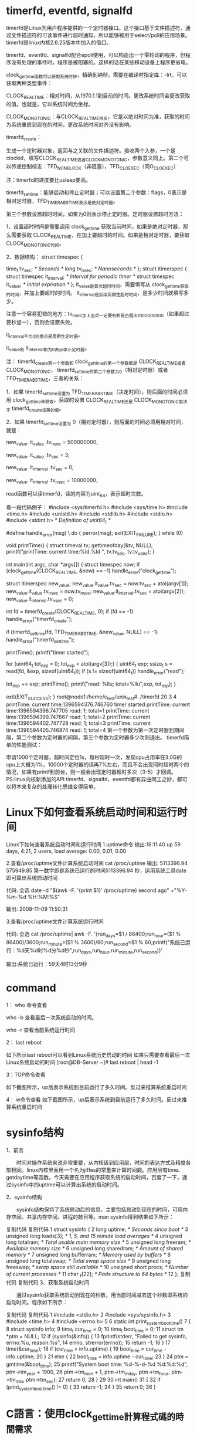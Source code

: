 * timerfd, eventfd, signalfd

timerfd是Linux为用户程序提供的一个定时器接口。这个接口基于文件描述符，通过文件描述符的可读事件进行超时通知，所以能够被用于select/poll的应用场景。 timerfd是linux内核2.6.25版本中加入的借口。

timerfd、eventfd、signalfd配合epoll使用，可以构造出一个零轮询的程序，但程序没有处理的事件时，程序是被阻塞的。这样的话在某些移动设备上程序更省电。

clock_gettime函数可以获取系统时钟，精确到纳秒。需要在编译时指定库：-lrt。可以获取两种类型事件：

CLOCK_REALTIME：相对时间，从1970.1.1到目前的时间。更改系统时间会更改获取的值。也就是，它以系统时间为坐标。

CLOCK_MONOTONIC：与CLOCK_REALTIME相反，它是以绝对时间为准，获取的时间为系统重启到现在的时间，更改系统时间对齐没有影响。

timerfd_create：

生成一个定时器对象，返回与之关联的文件描述符。接收两个入参，一个是clockid，填写CLOCK_REALTIME或者CLOCK_MONOTONIC，参数意义同上。第二个可以传递控制标志：TFD_NONBLOCK（非阻塞），TFD_CLOEXEC（同O_CLOEXEC）

注：timerfd的进度要比usleep要高。

timerfd_settime：能够启动和停止定时器；可以设置第二个参数：flags，0表示是相对定时器，TFD_TIMER_ABSTIME表示是绝对定时器。

第三个参数设置超时时间，如果为0则表示停止定时器。定时器设置超时方法：

1、设置超时时间是需要调用 clock_gettime 获取当前时间，如果是绝对定时器，那么需要获取 CLOCK_REALTIME，在加上要超时的时间。如果是相对定时器，要获取 CLOCK_MONOTONIC时间。

2、数据结构：  
   struct timespec {

               time_t tv_sec;                /* Seconds */ 
               long   tv_nsec;               /* Nanoseconds */ 
           }; 
           struct itimerspec { 
               struct timespec it_interval;  /* Interval for periodic timer */ 
               struct timespec it_value;     /* Initial expiration */ 
           };
      it_value是首次超时时间，需要填写从 clock_gettime获取的时间，并加上要超时的时间。  it_interval是后续周期性超时时间，是多少时间就填写多少。

     注意一个容易犯错的地方：tv_nsec加上去后一定要判断是否超出1000000000（如果超过要秒加一），否则会设置失败。

     
     it_interval不为0则表示是周期性定时器。

     it_value和 it_interval都为0表示停止定时器。

注： timerfd_create第一个参数和 clock_gettime的第一个参数都是 CLOCK_REALTIME或者 CLOCK_MONOTONIC， timerfd_settime的第二个参数为0（相对定时器）或者TFD_TIMER_ABSTIME，三者的关系：

1、如果 timerfd_settime设置为 TFD_TIMER_ABSTIME（决定时间），则后面的时间必须用 clock_gettime来获取，获取时设置 CLOCK_REALTIME还是 CLOCK_MONOTONIC取决于 timerfd_create设置的值。

2、如果 timerfd_settime设置为 0（相对定时器），则后面的时间必须用相对时间，就是：

    new_value. it_value .tv_nsec = 500000000;

    new_value. it_value .tv_sec = 3;

    new_value. it_interval .tv_sec = 0;

    new_value. it_interval .tv_nsec = 10000000;

read函数可以读timerfd，读的内容为uint_64，表示超时次数。

看一段代码例子： 
 #include <sys/timerfd.h>
#include <sys/time.h>
#include <time.h>
#include <unistd.h>
#include <stdlib.h>
#include <stdio.h>
#include <stdint.h>		  /* Definition of uint64_t */

#define handle_error(msg) \
    do { perror(msg); exit(EXIT_FAILURE); } while (0)

void printTime()
{  
  struct timeval tv;  
  gettimeofday(&tv, NULL);  
  printf("printTime:  current time:%ld.%ld ", tv.tv_sec, tv.tv_usec);
}

int main(int argc, char *argv[])
{
  struct timespec now;
  if (clock_gettime(CLOCK_REALTIME, &now) == -1)
    handle_error("clock_gettime");

  struct itimerspec new_value;
  new_value.it_value.tv_sec = now.tv_sec + atoi(argv[1]);
  new_value.it_value.tv_nsec = now.tv_nsec;
  new_value.it_interval.tv_sec = atoi(argv[2]);
  new_value.it_interval.tv_nsec = 0;

  int fd = timerfd_create(CLOCK_REALTIME, 0);
  if (fd == -1)
    handle_error("timerfd_create");

  if (timerfd_settime(fd, TFD_TIMER_ABSTIME, &new_value, NULL) == -1)
    handle_error("timerfd_settime");

  printTime();
  printf("timer started\n");
  
  for (uint64_t tot_exp = 0; tot_exp < atoi(argv[3]);) 
  {
     uint64_t exp;
    ssize_t s = read(fd, &exp, sizeof(uint64_t));
    if (s != sizeof(uint64_t))
      handle_error("read");

    tot_exp += exp;
    printTime();
    printf("read: %llu; total=%llu\n",exp, tot_exp);
  }

  exit(EXIT_SUCCESS);
}
root@node1:/home/c_test/unix_test# ./timerfd 20 3 4
printTime:  current time:1396594376.746760 timer started
printTime:  current time:1396594396.747705 read: 1; total=1
printTime:  current time:1396594399.747667 read: 1; total=2
printTime:  current time:1396594402.747728 read: 1; total=3
printTime:  current time:1396594405.746874 read: 1; total=4
第一个参数为第一次定时器到期间隔，第二个参数为定时器的间隔，第三个参数为定时器多少次则退出。 
timerfd简单的性能测试：

申请1000个定时器，超时间定位1s，每秒超时一次，发现cpu占用率在3.0G的cpu上大概为1%，10000个定时器的话再7%左右，而且不会出现同时超时两个的情况，如果有printf到前台，则一般会出现定时器超时多次（3-5）才回调。 
PS:linux内核新添加的API timerfd、signalfd、eventfd都有异曲同工之妙，都可以将本来复杂的处理转化思维变得简单。 




* Linux下如何查看系统启动时间和运行时间
Linux下如何查看系统启动时间和运行时间
1.uptime命令
输出:16:11:40 up 59 days, 4:21, 2 users, load average: 0.00, 0.01, 0.00

2.查看/proc/uptime文件计算系统启动时间
cat /proc/uptime
输出: 5113396.94 575949.85
第一数字即是系统已运行的时间5113396.94 秒，运用系统工具date即可算出系统启动时间

代码: 全选
date -d "$(awk -F. '{print $1}' /proc/uptime) second ago" +"%Y-%m-%d %H:%M:%S"

输出: 2008-11-09 11:50:31

3.查看/proc/uptime文件计算系统运行时间

代码: 全选
cat /proc/uptime| awk -F. '{run_days=$1 / 86400;run_hour=($1 % 86400)/3600;run_minute=($1 % 3600)/60;run_second=$1 % 60;printf("系统已运行：%d天%d时%d分%d秒",run_days,run_hour,run_minute,run_second)}'

输出:系统已运行：59天4时13分9秒


* command
1： who 命令查看

      who -b 查看最后一次系统启动的时间。

      who -r 查看当前系统运行时间
      
2： last  reboot

如下所示last reboot可以看到Linux系统历史启动的时间
如果只需要查看最后一次Linux系统启动的时间
[root@DB-Server ~]# last reboot | head -1

3：TOP命令查看

 

    如下截图所示，up后表示系统到目前运行了多久时间。反过来推算系统重启时间
    

4： w命令查看
如下截图所示，up后表示系统到目前运行了多久时间。反过来推算系统重启时间

* sysinfo结构
1、前言

　　时间对操作系统来说非常重要，从内核级到应用层，时间的表达方式及精度各部相同。linux内核里面用一个名为jiffes的常量来计算时间戳。应用层有time、getdaytime等函数。今天需要在应用程序获取系统的启动时间，百度了一下，通过sysinfo中的uptime可以计算出系统的启动时间。

2、sysinfo结构

　　sysinfo结构保持了系统启动后的信息，主要包括启动到现在的时间，可用内存空间、共享内存空间、进程的数目等。man sysinfo得到结果如下所示：

复制代码
复制代码
 1 struct sysinfo {
 2                long uptime;             /* Seconds since boot */
 3                unsigned long loads[3];  /* 1, 5, and 15 minute load averages */
 4                unsigned long totalram;  /* Total usable main memory size */
 5                unsigned long freeram;   /* Available memory size */
 6                unsigned long sharedram; /* Amount of shared memory */
 7                unsigned long bufferram; /* Memory used by buffers */
 8                unsigned long totalswap; /* Total swap space size */
 9                unsigned long freeswap;  /* swap space still available */
10                unsigned short procs;    /* Number of current processes */
11                char _f[22];             /* Pads structure to 64 bytes */
12            };
复制代码
复制代码
3、获取系统启动时间

　　通过sysinfo获取系统启动到现在的秒数，用当前时间减去这个秒数即系统的启动时间。程序如下所示：

复制代码
复制代码
 1 #include <stdio.h>
 2 #include <sys/sysinfo.h>
 3 #include <time.h>
 4 #include <errno.h>
 5 
 6 static int print_system_boot_time()
 7 {
 8     struct sysinfo info;
 9     time_t cur_time = 0;
10     time_t boot_time = 0;
11     struct tm *ptm = NULL;
12     if (sysinfo(&info)) {
13     fprintf(stderr, "Failed to get sysinfo, errno:%u, reason:%s\n",
14         errno, strerror(errno));
15     return -1;
16     }
17     time(&cur_time);
18     if (cur_time > info.uptime) {
19     boot_time = cur_time - info.uptime;
20     }
21     else {
22     boot_time = info.uptime - cur_time;
23     }
24     ptm = gmtime(&boot_time);
25     printf("System boot time: %d-%-d-%d %d:%d:%d\n", ptm->tm_year + 1900,
26         ptm->tm_mon + 1, ptm->tm_mday, ptm->tm_hour, ptm->tm_min, ptm->tm_sec);
27    return 0; 
28 }
29 
30 int main()
31 {
32     if (print_system_boot_time() != 0) {
33     return -1;
34     }
35     return 0;
36 }


* C語言：使用clock_gettime計算程式碼的時間需求

2012 年 08 月 06 日 by starforcefield
如果想要測試某段特定程式碼的時間消耗，可以考慮的策略大概是：

取得現在時間t1，跑程式碼
取得跑完程式碼的時間t2
最後把t2 – t1，得到這段程式碼的時間消耗了
一般來說，C語言的標準程式庫裡面提供的time或clock兩個函數就可以滿足大部分的計時需求了。但在某些場合下可能會需要更精確的計時函數，例如說，比較兩個跑超快函數的時間消耗差異，或者是比較兩個時間消耗差異不大的函數。如果真有這個需求，而且你使用GNU/Linux，那就必須請到clock_gettime函式了。


說明

clock_gettime函式的原型為：

int clock_gettime(clockid_t clk_id, struct timespec *tp);
應用在計時的時候，第一個參數clk_id可填入CLOCK_REALTIME，而struct timespec* tp則是本函式回傳的結果。struct timespec的宣告如下：

struct timespec {
        time_t   tv_sec;        /* seconds */
        long     tv_nsec;       /* nanoseconds */
};
也就是說，使用這種時間函數的話，可能可以精確到奈秒等級。如果想要進一步確定可容許的精確度，則可以使用clock_getres，其原型如下：

int clock_getres(clockid_t clk_id, struct timespec *res);
res會記載這個機器的精確等級。

使用需求

#include <time.h>
編譯時連結librt.so
gcc或clang在編譯時加入-Wl,-lrt選項，或連結時加入-lrt選項
其他
作業系統必須提供這樣的功能，因為這組函式並不屬於標準C程式庫。對GNU/Linux來說，這個函數屬於glibc的一部分。MS Windows沒有這個函數。如果MS Windows的使用者需要類似的功能，請參考本文或搜尋Windows API QueryPerformanceCounter。
範例

1. 測試精確度

#include <time.h>
#include <stdio.h>

int main()
{
  struct timespec tt;
  clock_getres(CLOCK_REALTIME, &tt);
  printf("resolution: %ld\n", tt.tv_nsec);
  return 0;
}
2. 計時

#include <time.h>
#include <stdio.h>

int abs(int a)
{
  return a > 0 ? a : -1 * a;
}

int main()
{
  struct timespec tt1, tt2;
  int result;
  clock_gettime(CLOCK_REALTIME, &tt1);
  result = abs(-33);
  clock_gettime(CLOCK_REALTIME, &tt2);
  printf("abs() consumes %ld nanoseconds!\n(Result of abs: %d)\n", tt2.tv_nsec - tt1.tv_nsec, result);
  return 0;
}
參考資料

GNU/Linux man page
在GNU/Linux下執行man clock_gettime以取得更多資訊


* Linux时间子系统之（三）：用户空间接口函数

作者：郭健 发布于：2014-12-24 15:48 分类：时间子系统
一、前言
从应用程序的角度看，内核需要提供的和时间相关的服务有三种：
1、和系统时间相关的服务。例如，在向数据库写入一条记录的时候，需要记录操作时间（何年何月何日何时）。
2、让进程睡眠一段时间
3、和timer相关的服务。在一段指定的时间过去后，kernel要alert用户进程
本文主要描述和时间子系统相关的用户空间接口函数知识。
 
二、和系统时间相关的服务
1、秒级别的时间函数：time和stime
time和stime函数的定义如下：
#include <time.h>
time_t time(time_t *t);
int stime(time_t *t);
time函数返回了当前时间点到linux epoch的秒数（内核中timekeeper模块保存了这个值，timekeeper->xtime_sec）。stime是设定当前时间点到linux epoch的秒数。对于linux kernel，设定时间的进程必须拥有CAP_SYS_TIME的权利，否则会失败。
linux kernel用系统调用sys_time和sys_stime来支持这两个函数。实际上，在引入更高精度的时间相关的系统调用之后（例如：sys_gettimeofday），上面这两个系统调用可以用新的系统调在用户空间实现time和stime函数。在kernel中，只有定义了__ARCH_WANT_SYS_TIME这个宏，系统才会提供上面这两个系统调用。当然，提供这样的系统调用多半是为了兼容旧的应用软件。
配合上面的接口函数还有一系列将当前时间点到linux epoch的秒数转换成适合人类阅读的接口函数，例如asctime, ctime, gmtime, localtime, mktime, asctime_r, ctime_r, gmtime_r, localtime_r ，这些函数主要用来将time_t类型的时间转换成break-down time或者字符形式。
2、微秒级别的时间函数：gettimeofday和settimeofday
#include <sys/time.h>
int gettimeofday(struct timeval *tv, struct timezone *tz);
int settimeofday(const struct timeval *tv, const struct timezone *tz);
这两个函数和上一小节秒数的函数类似，只不过时间精度可以达到微秒级别。gettimeofday函数可以获取从linux epoch到当前时间点的秒数以及微秒数（在内核态，这个时间值仍然是通过timekeeper模块获得的，具体接口是getnstimeofday64，该接口的时间精度是纳秒级别的，不过没有关系，除以1000就获得微秒级别的精度了），settimeofday则是设定从linux epoch到当前时间点的秒数以及微秒数。同样的，设定时间的进程必须拥有CAP_SYS_TIME的权利，否则会失败。tz参数是由于历史原因而存在，实际上内核并没有对timezone进行支持。
显然，sys_gettimeofday和sys_settimeofday这两个系统调用是用来支持上面两个函数功能的，值得一提的是：这些系统调用在新的POSIX标准中 gettimeofday和settimeofday接口函数被标注为obsolescent，取而代之的是clock_gettime和clock_settime接口函数
3、纳秒级别的时间函数：clock_gettime和clock_settime
#include <time.h>
int clock_getres(clockid_t clk_id, struct timespec *res);
int clock_gettime(clockid_t clk_id, struct timespec *tp);
int clock_settime(clockid_t clk_id, const struct timespec *tp);
如果不是clk_id这个参数，clock_gettime和clock_settime基本上是不用解释的，其概念和gettimeofday和settimeofday接口函数是完全类似的，除了精度是纳秒。clock就是时钟的意思，它记录了时间的流逝。clock ID当然就是识别system clock（系统时钟）的ID了，定义如下：
CLOCK_REALTIME 
CLOCK_MONOTONIC 
CLOCK_MONOTONIC_RAW 
CLOCK_PROCESS_CPUTIME_ID 
CLOCK_THREAD_CPUTIME_ID
根据应用的需求，内核维护了几个不同系统时钟。大家最熟悉的当然就是CLOCK_REALTIME这个系统时钟，因为它表示了真实世界的墙上时钟（前面两节的接口函数没有指定CLOCK ID，实际上获取的就是CLOCK_REALTIME的时间值）。CLOCK_REALTIME这个系统时钟允许用户对其进行设定（当然要有CAP_SYS_TIME权限），这也就表示在用户空间可以对该系统时钟进行修改，产生不连续的时间间断点。除此之外，也可以通过NTP对该时钟进行调整（不会有间断点，NTP调整的是local oscillator和上游服务器频率误差而已）。
仅仅从名字上就可以看出CLOCK_MONOTONIC的系统时钟应该是单调递增的，此外，该时钟也是真实世界的墙上时钟，只不过其基准点不一定是linux epoch（当然也可以是），一般会把系统启动的时间点设定为其基准点。随后该时钟会不断的递增。除了可以通过NTP对该时钟进行调整之外，其他任何程序不允许设定该时钟，这样也就保证了该时钟的单调性。
CLOCK_MONOTONIC_RAW具备CLOCK_MONOTONIC的特性，除了NTP调整。也就是说，clock id是CLOCK_MONOTONIC_RAW的系统时钟是一个完全基于本地晶振的时钟。不能设定，也不能对对晶振频率进行调整。
在调用clock_gettime和clock_settime接口函数时，如果传递clock id参数是CLOCK_REALTIME的话，那么这两个函数的行为和前两个小节描述的一致，除了是ns精度。读到这里，我详细广大人民群众不免要问：为何要有其他类型的系统时钟呢？MONOTONIC类型的时钟相对比较简单，如果你设定事件A之后5秒进行动作B，那么用MONOTONIC类型的时钟是一个比较好的选择，如果使用REALTIME的时钟，当用户在事件A和动作B之间插入时间设定的操作，那么你设定事件A之后5秒进行动作B将不能触发。此外，用户需要了解系统启动时间，这个需求需要使用MONOTONIC类型的时钟的时钟。需要指出的是MONOTONIC类型的时钟不是绝对时间的概念，多半是计算两个采样点之间的时间，并且保证采样点之间时间的单调性。MONOTONIC_RAW是一个底层工具，一般而言程序员不会操作它，使用MONOTONIC类型的时钟就够用了，当然，一些高级的应用场合，例如你想使用另外的方法（不是NTP）来调整时间，那么就可以使用MONOTONIC_RAW了。
有些应用场景使用real time的时钟（墙上时钟）是不合适的，例如当我们进行系统中各个应用程序的性能分析和统计的时候。正因为如此，kernel提供了基于进程或者线程的系统时钟，也就是CLOCK_PROCESS_CPUTIME_ID和CLOCK_THREAD_CPUTIME_ID了。当我们打算使用基于进程或者线程的系统时钟的时候，需要首先获取clock id：
#include <time.h>
int clock_getcpuclockid(pid_t pid, clockid_t *clock_id);
如果是线程的话，需要调用pthread_getcpuclockid接口函数：
#include <pthread.h> 
#include <time.h>
int pthread_getcpuclockid(pthread_t thread, clockid_t *clock_id);
虽然这组函数接口的精度可以达到ns级别，但是实际的系统可以达到什么样的精度是实现相关的，因此，clock_getres用来获取系统时钟的精度。
4、系统时钟的调整
设定系统时间是一个比较粗暴的做法，一旦修改了系统时间，系统中的很多依赖绝对时间的进程会有各种奇奇怪怪的行为。正因为如此，系统提供了时间同步的接口函数，可以让外部的精准的计时服务器来不断的修正系统时钟。
（1）adjtime接口函数
int adjtime(const struct timeval *delta, struct timeval *olddelta);
该函数可以根据delta参数缓慢的修正系统时钟（CLOCK_REALTIME那个）。olddelta返回上一次调整中尚未完整的delta。
（2）adjtimex
#include <sys/timex.h>
int adjtimex(struct timex *buf);
RFC 1305定义了更复杂，更强大的时间调整算法，因此linux kernel通过sys_adjtimex支持这个算法，其用户空间的接口函数就是adjtimex。由于这个算法过去强大，这里就不再赘述，等有时间、有兴趣之后再填补这里的空白吧。
Linux内核提供了sys_adjtimex系统调用来支持上面两个接口函数。此外，还提供了sys_clock_adjtime的系统调用来支持POSIX clock tunning。
 
三、进程睡眠
1、秒级别的sleep函数：sleep
#include <unistd.h>
unsigned int sleep(unsigned int seconds);
调用该函数会导致当前进程sleep，seconds之后（基于CLOCK_REALTIME）会返回继续执行程序。该函数的返回值说明了进程没有进入睡眠的时间。例如如果我们想要睡眠8秒，但是由于siganl中断了睡眠，只是sleep了5秒，那么返回值就是3，表示有3秒还没有睡。
2、微秒级别的sleep函数：usleep
#include <unistd.h>
int usleep(useconds_t usec);
概念上和sleep一样，不过返回值的定义不同。usleep返回0表示执行成功，返回-1说明执行失败，错误码在errno中获取。
3、纳秒级别的sleep函数：nanosleep
#include <time.h>
int nanosleep(const struct timespec *req, struct timespec *rem);
usleep函数已经是过去式，不建议使用，取而代之的是nanosleep函数。req中设定你要sleep的秒以及纳秒值，然后调用该函数让当前进程sleep。返回0表示执行成功，返回-1说明执行失败，错误码在errno中获取。EINTR表示该函数被signal打断。rem参数是remaining time的意思，也就是说还有多少时间没有睡完。
linux kernel并没有提供sleep和usleep对应的系统调用，sleep和usleep的实现位于c lib。在有些系统中，这些实现是依赖信号的，也有的系统使用timer来实现的，对于GNU系统，sleep和usleep和nanosleep函数一样，都是通过kernel的sys_nanosleep的系统调用实现的（底层是基于hrtimer）。
4、更高级的sleep函数：clock_nanosleep
#include <time.h>
int clock_nanosleep(clockid_t clock_id, int flags, 
                    const struct timespec *request, 
                    struct timespec *remain);
clock_nanosleep接口函数需要传递更多的参数，当然也就是意味着它功能更强大。clock_id说明该接口函数不仅能基于real time clock睡眠，还可以基于其他的系统时钟睡眠。flag等于0或者1，分别指明request参数设定的时间值是相对时间还是绝对时间。
 
四、和timer相关的服务
1、alarm函数
#include <unistd.h>
unsigned int alarm(unsigned int seconds);
alarm函数是使用timer最简单的接口。在指定秒数（基于CLOCK_REALTIME）的时间过去后，向该进程发送SIGALRM信号。当然，调用该接口的程序需要设定signal handler。
2、Interval timer函数
#include <sys/time.h>
int getitimer(int which, struct itimerval *curr_value); 
int setitimer(int which, const struct itimerval *new_value, 
              struct itimerval *old_value);
Interval timer函数的行为和alarm函数类似，不过功能更强大。每个进程支持3种timer，不同的timer定义了如何计时以及发送什么样的信号给进程，which参数指明使用哪个timer：
（1）ITIMER_REAL。基于CLOCK_REALTIME计时，超时后发送SIGALRM信号，和alarm函数一样。
（2）ITIMER_VIRTUAL。只有当该进程的用户空间代码执行的时候才计时，超时后发送SIGVTALRM信号。
（3）ITIMER_PROF。只有该进程执行的时候才计时，不论是执行用户空间代码还是陷入内核执行（例如系统调用），超时后发送SIGPROF信号。
struct itimerval定义如下：
struct itimerval { 
    struct timeval it_interval; /* next value */ 
    struct timeval it_value;    /* current value */ 
};
两个成员分别指明了本次和下次（超期后如何设定）的时间值。通过这样的定义，interval timer可以实现one shot类型的timer和periodic的timer。例如current value设定为5秒，next value设定为3秒，设定这样的timer后，it_value值会不断递减，直到5秒后触发，而随后it_value的值会被重新加载（使用it_interval的值），也就是等于3秒，之后会按照3为周期不断的触发。
old_value返回上次setitimer函数的设定值。getitimer函数获取当前的Interval timer的状态，其中的it_value成员可以得到当前时刻到下一次触发点的世时间信息，it_interval成员保持不变，除非你重新调用setitimer重新设定。
虽然interval timer函数也是POSIX标准的一部分，不过在新的POSIX标准中，interval timer接口函数被标注为obsolescent，取而代之的是POSIX timer接口函数。
3、更高级，更灵活的timer函数
上一节介绍的Interval timer函数还是有功能不足之处：例如一个进程只能有ITIMER_REAL、ITIMER_VIRTUAL和ITIMER_PROF三个timer，如果连续设定其中一种timer（例如ITIMER_REAL），这会导致第一个设定被第二次设定覆盖。此外，超时处理永远是用信号的方式，而且发送的signal不能修改。当mask信号处理的时候，虽然timer多次超期，但是signal handler只会调用一次，无法获取更详细的信息。最后一点，Interval timer函数精度是微秒级别，精度有进一步提升的空间。正因为传统的Interval timer函数的不足之处，POSIX标准定义了更高级，更灵活的timer函数，我们称之POSIX （interval）Timer。
（1）创建timer
#include <signal.h>
#include <time.h>
int timer_create(clockid_t clockid, struct sigevent *sevp,   timer_t *timerid);
在这个接口函数中，clock id相信大家都很熟悉了， timerid一看就是返回的timer ID的句柄，就像open函数返回的文件描述符一样。因此，要理解这个接口函数重点是了解struct sigevent这个数据结构：
union sigval {          /* Data passed with notification */ 
    int     sival_int;         /* Integer value */ 
    void   *sival_ptr;         /* Pointer value */ 
};
typedef struct sigevent { 
    sigval_t sigev_value; 
    int sigev_signo; 
    int sigev_notify; 
    union { 
        int _pad[SIGEV_PAD_SIZE]; 
         int _tid;
        struct { 
            void (*_function)(sigval_t); 
            void *_attribute;    /* really pthread_attr_t */ 
        } _sigev_thread; 
    } _sigev_un; 
} sigevent_t;
sigev_notify定义了当timer超期后如何通知该进程，可以设定：
（a）SIGEV_NONE。不需要异步通知，程序自己调用timer_gettime来轮询timer的当前状态
（b）SIGEV_SIGNAL。使用sinal这样的异步通知方式。发送的信号由sigev_signo定义。如果发送的是realtime signal，该信号的附加数据由sigev_value定义。
（c）SIGEV_THREAD。创建一个线程执行timer超期callback函数，_attribute定义了该线程的属性。
（d）SIGEV_THREAD_ID。行为和SIGEV_SIGNAL类似，不过发送的信号被送达进程内的一个指定的thread，这个thread由_tid标识。
（2）设定timer
#include <time.h>
int timer_settime(timer_t timerid, int flags,   const struct itimerspec *new_value, 
                  struct itimerspec * old_value); 
int timer_gettime(timer_t timerid, struct itimerspec *curr_value);
timerid就是上一节中通过timer_create创建的timer。new_value和old_value这两个参数类似setitimer函数，这里就不再细述了。flag等于0或者1，分别指明new_value参数设定的时间值是相对时间还是绝对时间。如果new_value.it_value是一个非0值，那么调用timer_settime可以启动该timer。如果new_value.it_value是一个0值，那么调用timer_settime可以stop该timer。
timer_gettime函数和getitimer类似，可以参考上面的描述。
（3）删除timer
#include <time.h>
int timer_delete(timer_t timerid);
有创建就有删除，timer_delete用来删除指定的timer，释放资源。

[[http://www.bluezd.info/page/8][blog网址]]

* linux新的API signalfd、timerfd、eventfd使用说明
[[http://blog.csdn.net/gdutliuyun827/article/details/8460417][linux新的API signalfd、timerfd、eventfd使用说明]]

[[http://blog.csdn.net/walkingman321/article/details/6162055][Linux的timerfd分析]]

[[http://blog.csdn.net/walkingman321?viewmode=contents][linux分析]]

[[http://www.ibm.com/developerworks/cn/linux/1308_liuming_linuxtime3/][浅析 Linux 中的时间编程和实现原理，第 3 部分: Linux 内核的工作]]


[[http://armsword.com/document/][blog网址]]

[[http://m.blog.csdn.net/article/details?id=8216090][十年磨一剑]]\

[[http://groups.csail.mit.edu/mac/classes/6.001/abelson-sussman-lectures/][计算机程序设计与解释视频]]

[[https://www.ibm.com/developerworks/cn/linux/theme/mtj/][ibm M.Tim Jones专栏Linux]]
